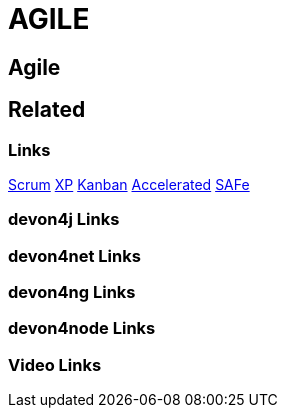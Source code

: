 = AGILE

[.directory]
== Agile

[.links-to-files]
== Related

[.common-links]
=== Links
<</website/pages/docs/scrum.html#, Scrum>>
<</website/pages/docs/xp.html#, XP>>
<</website/pages/docs/kanban.html#, Kanban>>
<</website/pages/docs/accelerated-solution-design.html#, Accelerated>>
<</website/pages/docs/safe.html#, SAFe>>


[.devon4j-links]
=== devon4j Links

[.devon4net-links]
=== devon4net Links

[.devon4ng-links]
=== devon4ng Links

[.devon4node-links]
=== devon4node Links

[.videos-links]
=== Video Links

